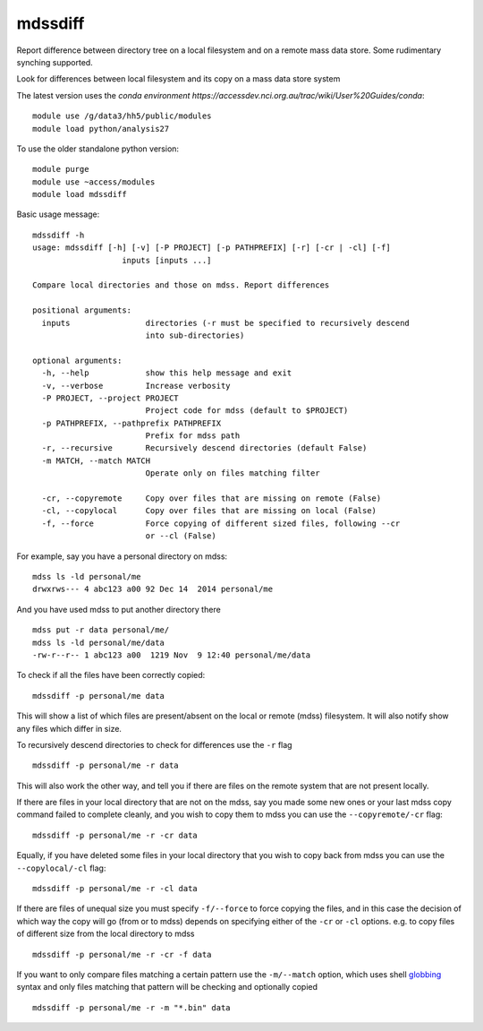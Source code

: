 =============================
mdssdiff
=============================

Report difference between directory tree on a local filesystem and on a remote mass data store. Some rudimentary synching supported.

.. |Build Status| image:: https://travis-ci.org/coecms/mdssdiff.svg?branch=master
   :target: https://travis-ci.org/coecms/mdssdiff
.. |codecov.io| image:: https://codecov.io/github/coecms/mdssdiff/coverage.svg?branch=master
   :target: https://codecov.io/github/coecms/mdssdiff?branch=master
.. |Code Health| image:: https://landscape.io/github/coecms/mdssdiff/master/landscape.svg?style=flat
   :target: https://landscape.io/github/coecms/mdssdiff/master
.. |Conda Status| image:: https://circleci.com/gh/coecms/mdssdiff.svg?style=shield
  :target: https://circleci.com/gh/coecms/mdssdiff

Look for differences between local filesystem and its copy on a mass
data store system

The latest version uses the `conda environment
https://accessdev.nci.org.au/trac/wiki/User%20Guides/conda`:

::

    module use /g/data3/hh5/public/modules
    module load python/analysis27

To use the older standalone python version:

::

    module purge
    module use ~access/modules
    module load mdssdiff

Basic usage message:

::

    mdssdiff -h
    usage: mdssdiff [-h] [-v] [-P PROJECT] [-p PATHPREFIX] [-r] [-cr | -cl] [-f]
                       inputs [inputs ...]

    Compare local directories and those on mdss. Report differences

    positional arguments:
      inputs                directories (-r must be specified to recursively descend 
                            into sub-directories)

    optional arguments:
      -h, --help            show this help message and exit
      -v, --verbose         Increase verbosity
      -P PROJECT, --project PROJECT
                            Project code for mdss (default to $PROJECT)
      -p PATHPREFIX, --pathprefix PATHPREFIX
                            Prefix for mdss path
      -r, --recursive       Recursively descend directories (default False)
      -m MATCH, --match MATCH
                            Operate only on files matching filter

      -cr, --copyremote     Copy over files that are missing on remote (False)
      -cl, --copylocal      Copy over files that are missing on local (False)
      -f, --force           Force copying of different sized files, following --cr
                            or --cl (False)

For example, say you have a personal directory on mdss:

::

    mdss ls -ld personal/me
    drwxrws--- 4 abc123 a00 92 Dec 14  2014 personal/me

And you have used mdss to put another directory there

::

    mdss put -r data personal/me/
    mdss ls -ld personal/me/data
    -rw-r--r-- 1 abc123 a00  1219 Nov  9 12:40 personal/me/data

To check if all the files have been correctly copied:

::

    mdssdiff -p personal/me data

This will show a list of which files are present/absent on the local or
remote (mdss) filesystem. It will also notify show any files which
differ in size.

To recursively descend directories to check for differences use the
``-r`` flag

::

    mdssdiff -p personal/me -r data

This will also work the other way, and tell you if there are files on
the remote system that are not present locally.

If there are files in your local directory that are not on the mdss, say
you made some new ones or your last mdss copy command failed to complete
cleanly, and you wish to copy them to mdss you can use the
``--copyremote/-cr`` flag:

::

    mdssdiff -p personal/me -r -cr data

Equally, if you have deleted some files in your local directory that you
wish to copy back from mdss you can use the ``--copylocal/-cl`` flag:

::

    mdssdiff -p personal/me -r -cl data

If there are files of unequal size you must specify ``-f/--force`` to
force copying the files, and in this case the decision of which
way the copy will go (from or to mdss) depends on specifying either of
the ``-cr`` or ``-cl`` options. e.g. to copy files of different size from the
local directory to mdss

::

   mdssdiff -p personal/me -r -cr -f data

If you want to only compare files matching a certain pattern use the
``-m/--match`` option, which uses shell 
`globbing <http://tldp.org/LDP/abs/html/globbingref.html>`_
syntax and only files matching that pattern will be checking and optionally copied

::

   mdssdiff -p personal/me -r -m "*.bin" data
